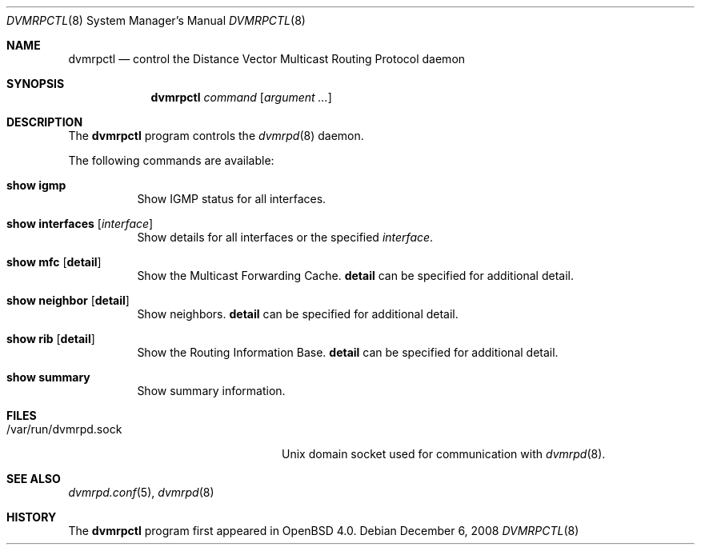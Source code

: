 .\"	$OpenBSD: src/usr.sbin/dvmrpctl/dvmrpctl.8,v 1.5 2009/10/22 12:35:53 sobrado Exp $
.\"
.\" Copyright (c) 2004, 2005, 2006 Esben Norby <norby@openbsd.org>
.\"
.\" Permission to use, copy, modify, and distribute this software for any
.\" purpose with or without fee is hereby granted, provided that the above
.\" copyright notice and this permission notice appear in all copies.
.\"
.\" THE SOFTWARE IS PROVIDED "AS IS" AND THE AUTHOR DISCLAIMS ALL WARRANTIES
.\" WITH REGARD TO THIS SOFTWARE INCLUDING ALL IMPLIED WARRANTIES OF
.\" MERCHANTABILITY AND FITNESS. IN NO EVENT SHALL THE AUTHOR BE LIABLE FOR
.\" ANY SPECIAL, DIRECT, INDIRECT, OR CONSEQUENTIAL DAMAGES OR ANY DAMAGES
.\" WHATSOEVER RESULTING FROM LOSS OF USE, DATA OR PROFITS, WHETHER IN AN
.\" ACTION OF CONTRACT, NEGLIGENCE OR OTHER TORTIOUS ACTION, ARISING OUT OF
.\" OR IN CONNECTION WITH THE USE OR PERFORMANCE OF THIS SOFTWARE.
.\"
.Dd $Mdocdate: December 6 2008 $
.Dt DVMRPCTL 8
.Os
.Sh NAME
.Nm dvmrpctl
.Nd control the Distance Vector Multicast Routing Protocol daemon
.Sh SYNOPSIS
.Nm
.Ar command
.Op Ar argument ...
.Sh DESCRIPTION
The
.Nm
program controls the
.Xr dvmrpd 8
daemon.
.Pp
The following commands are available:
.Bl -tag -width Ds
.It Cm show igmp
Show IGMP status for all interfaces.
.It Cm show interfaces Op Ar interface
Show details for all interfaces or the specified
.Ar interface .
.It Cm show mfc Op Cm detail
Show the Multicast Forwarding Cache.
.Cm detail
can be specified for additional detail.
.It Cm show neighbor Op Cm detail
Show neighbors.
.Cm detail
can be specified for additional detail.
.It Cm show rib Op Cm detail
Show the Routing Information Base.
.Cm detail
can be specified for additional detail.
.It Cm show summary
Show summary information.
.El
.Sh FILES
.Bl -tag -width "/var/run/dvmrpd.sockXX" -compact
.It /var/run/dvmrpd.sock
.Ux
domain socket used for communication with
.Xr dvmrpd 8 .
.El
.Sh SEE ALSO
.Xr dvmrpd.conf 5 ,
.Xr dvmrpd 8
.Sh HISTORY
The
.Nm
program first appeared in
.Ox 4.0 .
